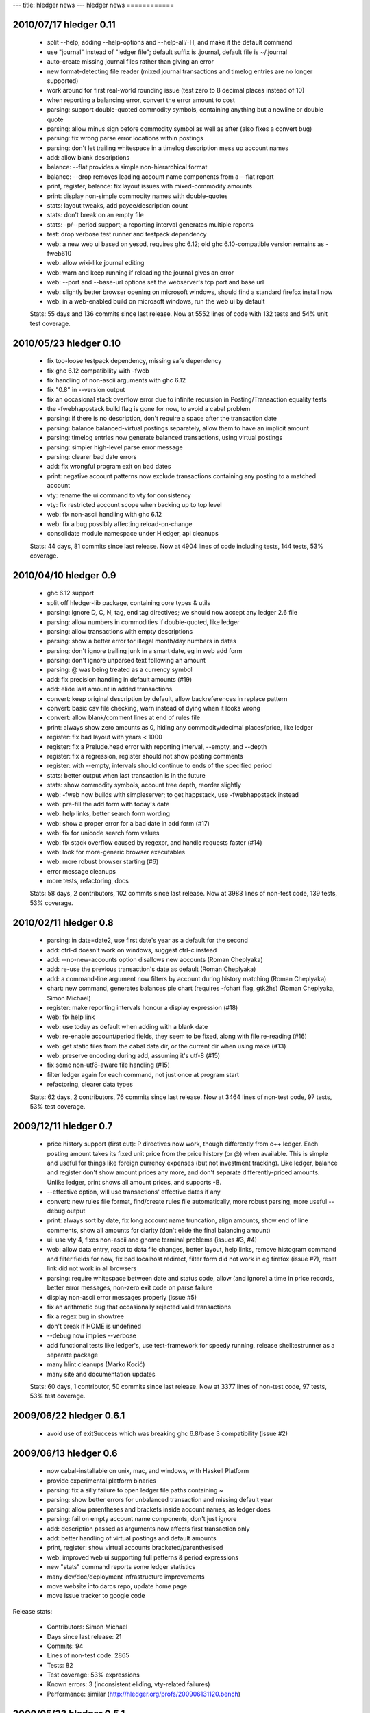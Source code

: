---
title: hledger news
---
hledger news
============

2010/07/17 hledger 0.11
........................

  * split --help, adding --help-options and --help-all/-H, and make it the default command
  * use "journal" instead of "ledger file"; default suffix is .journal, default file is ~/.journal
  * auto-create missing journal files rather than giving an error
  * new format-detecting file reader (mixed journal transactions and timelog entries are no longer supported)
  * work around for first real-world rounding issue (test zero to 8 decimal places instead of 10)
  * when reporting a balancing error, convert the error amount to cost
  * parsing: support double-quoted commodity symbols, containing anything but a newline or double quote
  * parsing: allow minus sign before commodity symbol as well as after (also fixes a convert bug)
  * parsing: fix wrong parse error locations within postings
  * parsing: don't let trailing whitespace in a timelog description mess up account names
  * add: allow blank descriptions
  * balance: --flat provides a simple non-hierarchical format
  * balance: --drop removes leading account name components from a --flat report
  * print, register, balance: fix layout issues with mixed-commodity amounts
  * print: display non-simple commodity names with double-quotes
  * stats: layout tweaks, add payee/description count
  * stats: don't break on an empty file
  * stats: -p/--period support; a reporting interval generates multiple reports
  * test: drop verbose test runner and testpack dependency
  * web: a new web ui based on yesod, requires ghc 6.12; old ghc 6.10-compatible version remains as -fweb610
  * web: allow wiki-like journal editing
  * web: warn and keep running if reloading the journal gives an error
  * web: --port and --base-url options set the webserver's tcp port and base url
  * web: slightly better browser opening on microsoft windows, should find a standard firefox install now
  * web: in a web-enabled build on microsoft windows, run the web ui by default

  Stats: 55 days and 136 commits since last release. Now at 5552 lines of code with 132 tests and 54% unit test coverage.

2010/05/23 hledger 0.10
........................

  * fix too-loose testpack dependency, missing safe dependency
  * fix ghc 6.12 compatibility with -fweb
  * fix handling of non-ascii arguments with ghc 6.12
  * fix "0.8" in --version output
  * fix an occasional stack overflow error due to infinite recursion in Posting/Transaction equality tests
  * the -fwebhappstack build flag is gone for now, to avoid a cabal problem
  * parsing: if there is no description, don't require a space after the transaction date
  * parsing: balance balanced-virtual postings separately, allow them to have an implicit amount
  * parsing: timelog entries now generate balanced transactions, using virtual postings
  * parsing: simpler high-level parse error message
  * parsing: clearer bad date errors
  * add: fix wrongful program exit on bad dates
  * print: negative account patterns now exclude transactions containing any posting to a matched account
  * vty: rename the ui command to vty for consistency
  * vty: fix restricted account scope when backing up to top level
  * web: fix non-ascii handling with ghc 6.12
  * web: fix a bug possibly affecting reload-on-change
  * consolidate module namespace under Hledger, api cleanups

  Stats:
  44 days, 81 commits since last release.
  Now at 4904 lines of code including tests, 144 tests, 53% coverage.

2010/04/10 hledger 0.9
......................

  * ghc 6.12 support
  * split off hledger-lib package, containing core types & utils
  * parsing: ignore D, C, N, tag, end tag directives; we should now accept any ledger 2.6 file
  * parsing: allow numbers in commodities if double-quoted, like ledger
  * parsing: allow transactions with empty descriptions
  * parsing: show a better error for illegal month/day numbers in dates
  * parsing: don't ignore trailing junk in a smart date, eg in web add form
  * parsing: don't ignore unparsed text following an amount
  * parsing: @ was being treated as a currency symbol
  * add: fix precision handling in default amounts (#19)
  * add: elide last amount in added transactions
  * convert: keep original description by default, allow backreferences in replace pattern
  * convert: basic csv file checking, warn instead of dying when it looks wrong
  * convert: allow blank/comment lines at end of rules file
  * print: always show zero amounts as 0, hiding any commodity/decimal places/price, like ledger
  * register: fix bad layout with years < 1000
  * register: fix a Prelude.head error with reporting interval, --empty, and --depth
  * register: fix a regression, register should not show posting comments
  * register: with --empty, intervals should continue to ends of the specified period
  * stats: better output when last transaction is in the future
  * stats: show commodity symbols, account tree depth, reorder slightly
  * web: -fweb now builds with simpleserver; to get happstack, use -fwebhappstack instead
  * web: pre-fill the add form with today's date
  * web: help links, better search form wording
  * web: show a proper error for a bad date in add form (#17)
  * web: fix for unicode search form values
  * web: fix stack overflow caused by regexpr, and handle requests faster (#14)
  * web: look for more-generic browser executables
  * web: more robust browser starting (#6)
  * error message cleanups
  * more tests, refactoring, docs

  Stats:
  58 days, 2 contributors, 102 commits since last release.
  Now at 3983 lines of non-test code, 139 tests, 53% coverage.

2010/02/11 hledger 0.8
......................

  * parsing: in date=date2, use first date's year as a default for the second
  * add: ctrl-d doesn't work on windows, suggest ctrl-c instead
  * add: --no-new-accounts option disallows new accounts (Roman Cheplyaka)
  * add: re-use the previous transaction's date as default (Roman Cheplyaka)
  * add: a command-line argument now filters by account during history matching (Roman Cheplyaka)
  * chart: new command, generates balances pie chart (requires -fchart flag, gtk2hs) (Roman Cheplyaka, Simon Michael)
  * register: make reporting intervals honour a display expression (#18)
  * web: fix help link
  * web: use today as default when adding with a blank date
  * web: re-enable account/period fields, they seem to be fixed, along with file re-reading (#16)
  * web: get static files from the cabal data dir, or the current dir when using make (#13)
  * web: preserve encoding during add, assuming it's utf-8 (#15)
  * fix some non-utf8-aware file handling (#15)
  * filter ledger again for each command, not just once at program start
  * refactoring, clearer data types

  Stats:
  62 days, 2 contributors, 76 commits since last release.
  Now at 3464 lines of non-test code, 97 tests, 53% test coverage.

2009/12/11 hledger 0.7
........................

  * price history support (first cut):
    P directives now work, though differently from c++ ledger. Each
    posting amount takes its fixed unit price from the price history (or
    @) when available. This is simple and useful for things like foreign
    currency expenses (but not investment tracking). Like ledger, balance
    and register don't show amount prices any more, and don't separate
    differently-priced amounts. Unlike ledger, print shows all amount
    prices, and supports -B.
  * --effective option, will use transactions' effective dates if any
  * convert: new rules file format, find/create rules file automatically,
    more robust parsing, more useful --debug output
  * print: always sort by date, fix long account name truncation, align
    amounts, show end of line comments, show all amounts for clarity
    (don't elide the final balancing amount)
  * ui: use vty 4, fixes non-ascii and gnome terminal problems (issues #3, #4)
  * web: allow data entry, react to data file changes, better layout, help
    links, remove histogram command and filter fields for now, fix bad
    localhost redirect, filter form did not work in eg firefox (issue #7),
    reset link did not work in all browsers
  * parsing: require whitespace between date and status code, allow (and
    ignore) a time in price records, better error messages, non-zero exit
    code on parse failure
  * display non-ascii error messages properly (issue #5)
  * fix an arithmetic bug that occasionally rejected valid transactions
  * fix a regex bug in showtree
  * don't break if HOME is undefined
  * --debug now implies --verbose
  * add functional tests like ledger's, use test-framework for speedy
    running, release shelltestrunner as a separate package
  * many hlint cleanups (Marko Kocić)
  * many site and documentation updates

  Stats:
  60 days, 1 contributor, 50 commits since last release.
  Now at 3377 lines of non-test code, 97 tests, 53% test coverage.

2009/06/22 hledger 0.6.1
........................

  * avoid use of exitSuccess which was breaking ghc 6.8/base 3 compatibility (issue #2)

2009/06/13 hledger 0.6
......................

  * now cabal-installable on unix, mac, and windows, with Haskell Platform
  * provide experimental platform binaries
  * parsing: fix a silly failure to open ledger file paths containing ~
  * parsing: show better errors for unbalanced transaction and missing default year
  * parsing: allow parentheses and brackets inside account names, as ledger does
  * parsing: fail on empty account name components, don't just ignore
  * add: description passed as arguments now affects first transaction only
  * add: better handling of virtual postings and default amounts
  * print, register: show virtual accounts bracketed/parenthesised
  * web: improved web ui supporting full patterns & period expressions
  * new "stats" command reports some ledger statistics
  * many dev/doc/deployment infrastructure improvements
  * move website into darcs repo, update home page
  * move issue tracker to google code

Release stats:

  * Contributors: Simon Michael
  * Days since last release: 21
  * Commits: 94
  * Lines of non-test code: 2865
  * Tests: 82
  * Test coverage: 53% expressions
  * Known errors: 3 (inconsistent eliding, vty-related failures)
  * Performance: similar (http://hledger.org/profs/200906131120.bench)

2009/05/23 hledger 0.5.1
.................................

  * two fixes: really disable vty flag by default, and include ConvertCommand in cabal file

2009/05/23 hledger 0.5
...............................

  * the vty flag is disabled by default again, to ease installation on windows
  * use ledger 3 terminology: a ledger contains transactions which contain postings
  * new "add" command prompts for transactions interactively and adds them to the ledger
  * new "convert" command transforms bank CSV exports to ledger format, with rule-based cleanup
  * new "histogram" command shows transaction counts per day or other reporting interval
  * most commands now work properly with UTF8-encoded text (Sergey Astanin)
  * invoking as "hours" is now less different: it just uses your timelog, not your ledger
  * ..quarterly/-Q option summarises by quarter
  * ..uncleared/-U option looks only at uncleared transactions
  * be more accurate about checking balanced amounts, don't rely on display precision
  * enforce balancing for bracketed virtual postings
  * fix bug in eliding of posting amounts
  * don't show trailing spaces on amountless postings
  * parse null input as an empty ledger
  * don't treat comments as part of transaction descriptions
  * require some postings in ledger transactions
  * require a non-empty description in ledger transactions
  * don't fail when matching an empty pattern, as in "not:"
  * make the web server handle the null path
  * code, api and documentation updates
  * add a contributor agreement/list

Release stats:

  * Contributors: Simon Michael, Sergey Astanin
  * Days since last release: 51
  * Commits: 101
  * Lines of non-test code: 2795
  * Tests: 76
  * Known errors: 0

..
  * Performance:
                              || hledger-0.4 | hledger-0.5 | ledger
     =========================++=============+=============+=======
     -f sample.ledger balance ||        0.01 |        0.01 |   0.06
     -f 1000.ledger balance   ||        1.33 |        1.46 |   0.53
     -f 10000.ledger balance  ||       15.28 |       16.35 |   4.67


2009/04/03 hledger 0.4
...............................

  * new "web" command serves reports in a web browser (install with -f happs to build this)
  * make the vty-based curses ui a cabal build option, which will be ignored on MS windows
  * drop the ..options-anywhere flag, that is now the default
  * patterns now use not: and desc: prefixes instead of ^ and ^^
  * patterns are now case-insensitive, like ledger
  * !include directives are now relative to the including file (Tim Docker)
  * "Y2009" default year directives are now supported, allowing m/d dates in ledger
  * individual transactions now have a cleared status
  * unbalanced entries now cause a proper warning
  * balance report now passes all ledger compatibility tests
  * balance report now shows subtotals by default, like ledger 3
  * balance report shows the final zero total when -E is used
  * balance report hides the final total when ..no-total is used
  * ..depth affects print and register reports (aggregating with a reporting interval, filtering otherwise)
  * register report sorts transactions by date
  * register report shows zero-amount transactions when -E is used
  * provide more convenient timelog querying when invoked as "hours"
  * multi-day timelog sessions are split at midnight
  * unterminated timelog sessions are now counted. Accurate time reports at last!
  * the test command gives better ..verbose output
  * ..version gives more detailed version numbers including patchlevel for dev builds
  * new make targets include: ghci, haddocktest, doctest, unittest, view-api-docs
  * a doctest-style framework for functional/shell tests has been added

Release stats:

  * Contributors: Simon Michael, Tim Docker; thanks to the HAppS, happstack and testpack developers
  * Days since release: 76
  * Commits: 144
  * Lines of non-test code: 2367
  * Tests: 56
  * Known errors: 0

..
  * Performance:
                                   || hledger-0.3 | hledger-0.4 | ledger-0.3
     ==============================++=============+=============+===========
     -f sample.ledger balance      ||        0.02 |        0.01 |       0.07
     -f sample1000.ledger balance  ||        1.02 |        1.39 |       0.53
     -f sample10000.ledger balance ||       12.72 |       14.97 |       4.63


2009/01/17 hledger 0.3
...............................

  * count timelog sessions on the day they end, like ledger, for now
  * when options are repeated, use the last instead of the first
  * builds with ghc 6.10 as well as 6.8
  * a simple ui for interactive report browsing: hledger ui
  * accept smart dates everywhere (YYYYMMDD, Y/M/D, Y, M/D, D, jan, today, last week etc.)
  * ..period/-p flag accepting period expressions like "in 2008", "weekly from last month"..
  * -W/-M/-Y convenience flags to summarise register weekly, monthly, yearly
  * ..depth and -E flags also affect summarised register reports (including depth=0)
  * ..display/-d flag supporting date predicates (like "d<[DATE]", "d>=[DATE]")
  * !include directive to include additional ledger files
  * !account directive to set a default parent account
  * Added support for reading historical prices from files
  * timelog and ledger entries can be intermixed in one file
  * modifier and periodic entries can appear anywhere (but are still ignored)
  * help and readme improvements
  * runs much faster than 0.2

Release stats:

  * Contributors: Simon Michael, Nick Ingolia, Tim Docker; thanks to Corey O'Connor & the vty team
  * Lines of non-test code: 2123
  * Tests: 58
  * Known errors: 1

..
  * Performance:
     $ bench hledger-0.2 hledger ledger
                                       || hledger-0.2 | hledger | ledger
     ==================================++=============+=========+=======
     -f 2008.ledger -s balance         ||        2.59 |    0.26 |   0.11
     -f 10000entries.ledger -s balance ||      566.68 |    2.72 |   0.96


2008/11/23 hledger 0.2
...............................

  * fix balance report totals when filtering by account
  * fix balance report selection of accounts when filtering by account
  * fix a bug with account name eliding in balance report
  * if we happen to be showing a not-yet-auto-balanced entry, hide the AUTO marker
  * fix print command filtering by account
  * omit transactions with zero amount from register report
  * Fix bug in parsing of timelogs
  * rename ..showsubs to ..subtotal, like ledger
  * drop ..usage flag
  * don't require quickcheck
  * priced amounts (eg "10h @ $50") and ..basis/..cost/-B flag to show them with cost basis
  * easy ..depth option, equivalent to c++ ledger's -d 'l<=N'
  * smarter y/m/d date parsing for -b and -e
    (any number of digits, month and day default to 1, separator can be / - or .)
  * -n flag for balance command
  * ..empty/-E flag
  * build a library, as well as the exe
  * new home page url (http://joyful.com/hledger)
  * publish html and pdf versions of README
  * detect display preferences for each commodity like c++ ledger
  * support amounts with multiple currencies/commodities
  * support ..real/-R flag
  * support -C/..cleared flag to filter by entry status (not transaction status)
  * support virtual and balanced virtual transactions
  * parse comment lines beginning with a space, as from M-; in emacs ledger-mode
  * allow any non-whitespace in account names, perhaps avoiding misleading missing amounts errors
  * clearer error message when we can't balance an entry
  * when we fail because of more than one missing amount in an entry, show the full entry
  * document the built-in test runner in ..help
  * add a ..verbose/-v flag, use it to show more test-running detail

Release stats:

  * Contributors: Simon Michael, Tim Docker
  * Lines of non-test code: 1350
  * Tests: 43
  * Known errors: 0


2008/10/15 hledger 0.1
...............................

Release stats:

  * Contributors: Simon Michael
